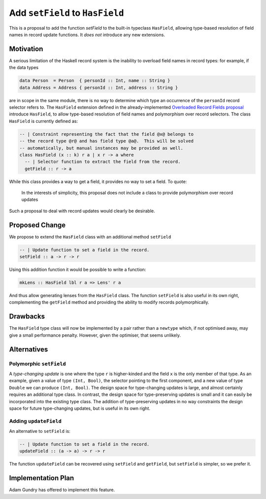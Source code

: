 .. proposal-number:: Leave blank. This will be filled in when the proposal is
                     accepted.

.. trac-ticket:: Leave blank. This will eventually be filled with the Trac
                 ticket number which will track the progress of the
                 implementation of the feature.

.. implemented:: Leave blank. This will be filled in with the first GHC version which
                 implements the described feature.

Add ``setField`` to ``HasField``
================================

This is a proposal to add the function `setField` to the built-in typeclass
``HasField``, allowing type-based resolution of field names in record update functions.
It *does not* introduce any new extensions.

Motivation
----------

A serious limitation of the Haskell record system is the inability to
overload field names in record types: for example, if the data types

.. code-block:: haskell

  data Person  = Person  { personId :: Int, name :: String }
  data Address = Address { personId :: Int, address :: String }

are in scope in the same module, there is no way to determine which
type an occurrence of the ``personId`` record selector refers to.
The ``HasField`` extension defined in the already-implemented
`Overloaded Record Fields proposal <https://github.com/ghc-proposals/ghc-proposals/blob/master/proposals/0002-overloaded-record-fields.rst>`_
introduce ``HasField``, to allow type-based resolution of field names and
polymorphism over record selectors. The class ``HasField`` is currently defined as:

.. code-block:: haskell

  -- | Constraint representing the fact that the field @x@ belongs to
  -- the record type @r@ and has field type @a@.  This will be solved
  -- automatically, but manual instances may be provided as well.
  class HasField (x :: k) r a | x r -> a where
    -- | Selector function to extract the field from the record.
    getField :: r -> a

While this class provides a way to get a field, it provides no way to set a field.
To quote:

  In the interests of simplicity, this proposal does not include a class
  to provide polymorphism over record updates

Such a proposal to deal with record updates would clearly be desirable.

Proposed Change
---------------

We propose to extend the ``HasField`` class with an additional method ``setField``

.. code-block:: haskell

  -- | Update function to set a field in the record.
  setField :: a -> r -> r

Using this addition function it would be possible to write a function:

.. code-block:: haskell

  mkLens :: HasField lbl r a => Lens' r a

And thus allow generating lenses from the ``HasField`` class. The function
``setField`` is also useful in its own right, complementing the ``getField``
method and providing the ability to modify records polymorphically.

Drawbacks
---------

The ``HasField`` type class will now be implemented by a pair rather than a ``newtype`` which,
if not optimised away, may give a small performance penalty. However, given the optimiser, that
seems unlikely.

Alternatives
------------

Polymorphic ``setField``
~~~~~~~~~~~~~~~~~~~~~~~~

A *type-changing update* is one where the type ``r`` is higher-kinded and the field
``x`` is the only member of that type. As an example, given a value of type ``(Int, Bool)``,
the selector pointing to the first component, and a new value of type ``Double`` we can
produce ``(Int, Bool)``. The design space for type-changing updates is large, and almost
certainly requires an additional type class. In contrast, the design space for type-preserving
updates is small and it can easily be incorporated into the existing type class. The addition
of type-preserving updates in no way constraints the design space for future type-changing
updates, but is useful in its own right.

Adding ``updateField``
~~~~~~~~~~~~~~~~~~~~~~

An alternative to ``setField`` is:

.. code-block:: haskell

  -- | Update function to set a field in the record.
  updateField :: (a -> a) -> r -> r

The function ``updateField`` can be recovered using ``setField`` and ``getField``, but
``setField`` is simpler, so we prefer it.

Implementation Plan
-------------------

Adam Gundry has offered to implement this feature.
